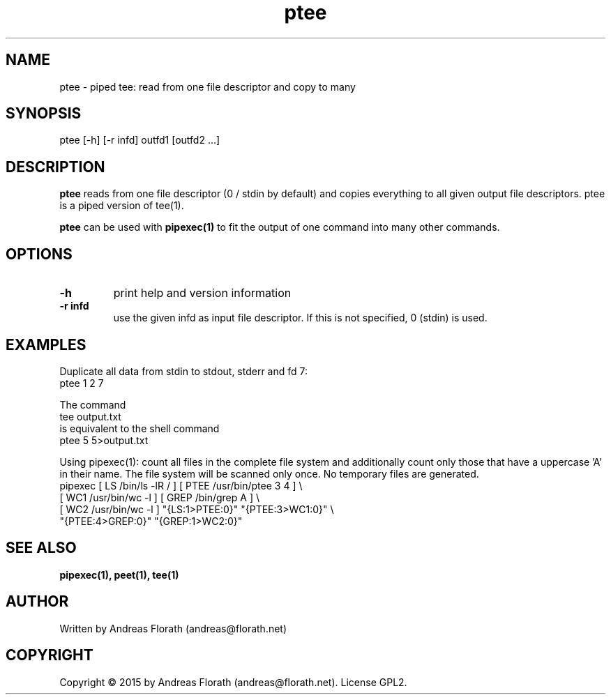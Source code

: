 .\" 
.\" Man page for pipexec
.\"
.\" For license, see the 'LICENSE' file.
.\"
.TH ptee 1 2015-03-14 "User Commands" "User Commands"
.SH NAME
ptee \- piped tee: read from one file descriptor and copy to many
.SH SYNOPSIS
ptee [-h] [-r infd] outfd1 [outfd2 ...]
.SH DESCRIPTION
.B ptee
reads from one file descriptor (0 / stdin by default) and copies
everything to all given output file descriptors.  ptee is a piped
version of tee(1).
.P
.B ptee
can be used with
.B pipexec(1)
to fit the output of one command into many other commands.
.SH OPTIONS
.TP
\fB\-h\fR
print help and version information
.TP
\fB\-r infd\fR
use the given infd as input file descriptor.  If this is not
specified, 0 (stdin) is used.
.SH EXAMPLES
Duplicate all data from stdin to stdout, stderr and fd 7:
.nf
    ptee 1 2 7
.fi
.P
The command
.nf
    tee output.txt
.fi
is equivalent to the shell command
.nf
    ptee 5 5>output.txt
.fi
.P
Using pipexec(1): count all files in the complete file system and
additionally count only those that have a uppercase 'A' in their
name.  The file system will be scanned only once.  No temporary files
are generated.
.nf
    pipexec [ LS /bin/ls -lR / ] [ PTEE /usr/bin/ptee 3 4 ] \\
      [ WC1 /usr/bin/wc -l ] [ GREP /bin/grep A ] \\
      [ WC2 /usr/bin/wc -l ] "{LS:1>PTEE:0}" "{PTEE:3>WC1:0}" \\
      "{PTEE:4>GREP:0}" "{GREP:1>WC2:0}"
.fi

.SH "SEE ALSO"
.BR pipexec(1),
.BR peet(1),
.BR tee(1)
.SH AUTHOR
Written by Andreas Florath (andreas@florath.net)
.SH COPYRIGHT
Copyright \(co 2015 by Andreas Florath (andreas@florath.net).
License GPL2.
